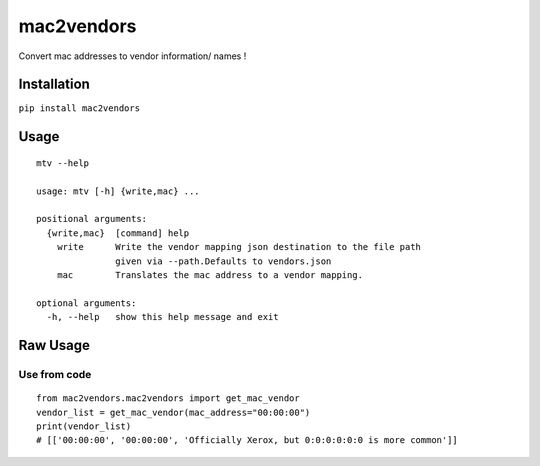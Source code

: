 mac2vendors
===========

Convert mac addresses to vendor information/ names !

Installation
------------

``pip install mac2vendors``

Usage
-----

::

    mtv --help

    usage: mtv [-h] {write,mac} ...

    positional arguments:
      {write,mac}  [command] help
        write      Write the vendor mapping json destination to the file path
                   given via --path.Defaults to vendors.json
        mac        Translates the mac address to a vendor mapping.

    optional arguments:
      -h, --help   show this help message and exit

Raw Usage
---------

Use from code
~~~~~~~~~~~~~

::

    from mac2vendors.mac2vendors import get_mac_vendor
    vendor_list = get_mac_vendor(mac_address="00:00:00")
    print(vendor_list)
    # [['00:00:00', '00:00:00', 'Officially Xerox, but 0:0:0:0:0:0 is more common']]
